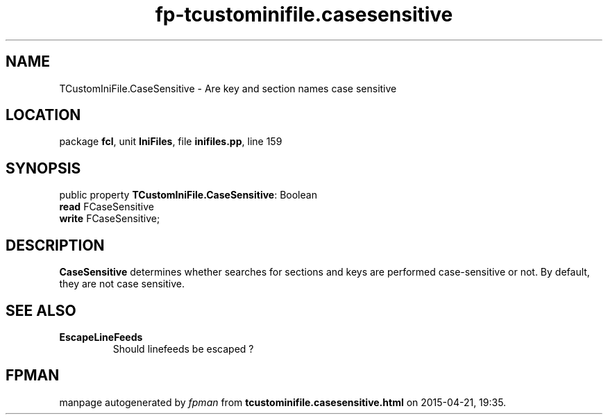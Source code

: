 .\" file autogenerated by fpman
.TH "fp-tcustominifile.casesensitive" 3 "2014-03-14" "fpman" "Free Pascal Programmer's Manual"
.SH NAME
TCustomIniFile.CaseSensitive - Are key and section names case sensitive
.SH LOCATION
package \fBfcl\fR, unit \fBIniFiles\fR, file \fBinifiles.pp\fR, line 159
.SH SYNOPSIS
public property \fBTCustomIniFile.CaseSensitive\fR: Boolean
  \fBread\fR FCaseSensitive
  \fBwrite\fR FCaseSensitive;
.SH DESCRIPTION
\fBCaseSensitive\fR determines whether searches for sections and keys are performed case-sensitive or not. By default, they are not case sensitive.


.SH SEE ALSO
.TP
.B EscapeLineFeeds
Should linefeeds be escaped ?

.SH FPMAN
manpage autogenerated by \fIfpman\fR from \fBtcustominifile.casesensitive.html\fR on 2015-04-21, 19:35.

